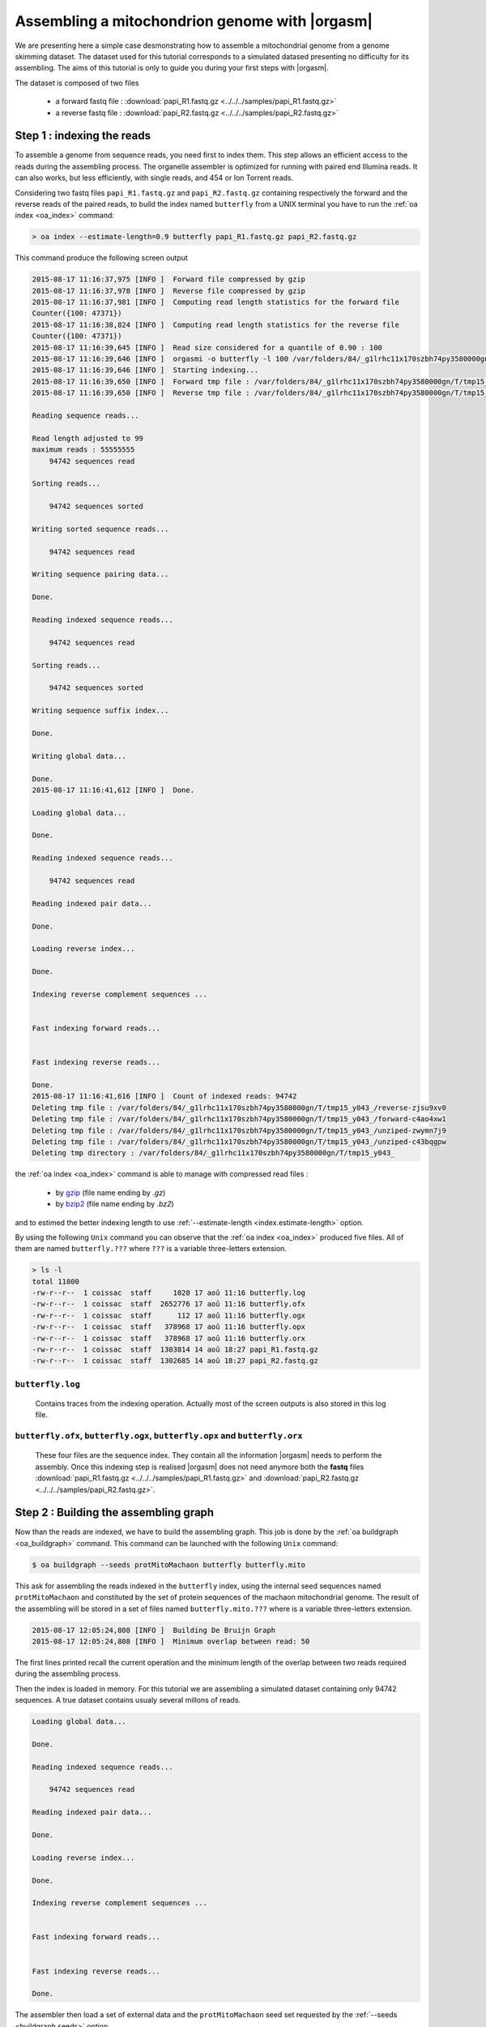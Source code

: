 Assembling a mitochondrion genome with |orgasm|
===============================================

We are presenting here a simple case desmonstrating how to assemble a
mitochondrial genome from a genome skimming dataset. The dataset used
for this tutorial corresponds to a simulated datased presenting no difficulty
for its assembling. The aims of this tutorial is only to guide you during your
first steps with |orgasm|.

The dataset is composed of two files

    - a forward fastq file : :download:`papi_R1.fastq.gz <../../../samples/papi_R1.fastq.gz>`
    - a reverse fastq file : :download:`papi_R2.fastq.gz <../../../samples/papi_R2.fastq.gz>`

.. _mitoindex:

Step 1 : indexing the reads
---------------------------

To assemble a genome from sequence reads, you need first to index them. This step allows an efficient access
to the reads during the assembling process. The organelle assembler is optimized for running with paired end
Illumina reads. It can also works, but less efficiently, with single reads, and 454 or Ion Torrent reads.

Considering two fastq files ``papi_R1.fastq.gz`` and ``papi_R2.fastq.gz`` containing respectively the forward and the
reverse reads of the paired reads, to build the index named ``butterfly`` from a UNIX terminal you have to run the
:ref:`oa index <oa_index>` command:

.. code-block:: bash

    > oa index --estimate-length=0.9 butterfly papi_R1.fastq.gz papi_R2.fastq.gz

This command produce the following screen output

.. code-block:: bash

    2015-08-17 11:16:37,975 [INFO ]  Forward file compressed by gzip
    2015-08-17 11:16:37,978 [INFO ]  Reverse file compressed by gzip
    2015-08-17 11:16:37,981 [INFO ]  Computing read length statistics for the forward file
    Counter({100: 47371})
    2015-08-17 11:16:38,824 [INFO ]  Computing read length statistics for the reverse file
    Counter({100: 47371})
    2015-08-17 11:16:39,645 [INFO ]  Read size considered for a quantile of 0.90 : 100
    2015-08-17 11:16:39,646 [INFO ]  orgasmi -o butterfly -l 100 /var/folders/84/_g1lrhc11x170szbh74py3580000gn/T/tmp15_y043_/forward-c4ao4xw1 /var/folders/84/_g1lrhc11x170szbh74py3580000gn/T/tmp15_y043_/reverse-zjsu9xv0
    2015-08-17 11:16:39,646 [INFO ]  Starting indexing...
    2015-08-17 11:16:39,650 [INFO ]  Forward tmp file : /var/folders/84/_g1lrhc11x170szbh74py3580000gn/T/tmp15_y043_/forward-c4ao4xw1
    2015-08-17 11:16:39,650 [INFO ]  Reverse tmp file : /var/folders/84/_g1lrhc11x170szbh74py3580000gn/T/tmp15_y043_/reverse-zjsu9xv0

    Reading sequence reads...

    Read length adjusted to 99
    maximum reads : 55555555
        94742 sequences read

    Sorting reads...

        94742 sequences sorted

    Writing sorted sequence reads...

        94742 sequences read

    Writing sequence pairing data...

    Done.

    Reading indexed sequence reads...

        94742 sequences read

    Sorting reads...

        94742 sequences sorted

    Writing sequence suffix index...

    Done.

    Writing global data...

    Done.
    2015-08-17 11:16:41,612 [INFO ]  Done.

    Loading global data...

    Done.

    Reading indexed sequence reads...

        94742 sequences read

    Reading indexed pair data...

    Done.

    Loading reverse index...

    Done.

    Indexing reverse complement sequences ...


    Fast indexing forward reads...


    Fast indexing reverse reads...

    Done.
    2015-08-17 11:16:41,616 [INFO ]  Count of indexed reads: 94742
    Deleting tmp file : /var/folders/84/_g1lrhc11x170szbh74py3580000gn/T/tmp15_y043_/reverse-zjsu9xv0
    Deleting tmp file : /var/folders/84/_g1lrhc11x170szbh74py3580000gn/T/tmp15_y043_/forward-c4ao4xw1
    Deleting tmp file : /var/folders/84/_g1lrhc11x170szbh74py3580000gn/T/tmp15_y043_/unziped-zwymn7j9
    Deleting tmp file : /var/folders/84/_g1lrhc11x170szbh74py3580000gn/T/tmp15_y043_/unziped-c43bqgpw
    Deleting tmp directory : /var/folders/84/_g1lrhc11x170szbh74py3580000gn/T/tmp15_y043_


the :ref:`oa index <oa_index>` command is able to manage with compressed read files :

  - by `gzip`_ (file name ending by `.gz`)
  - by `bzip2`_ (file name ending by `.bz2`)

and to estimed the better indexing length to use :ref:`--estimate-length <index.estimate-length>`
option.

By using the following ``Unix`` command you can observe that the :ref:`oa index <oa_index>`
produced five files. All of them are named ``butterfly.???`` where ``???`` is a variable
three-letters extension.

.. code-block:: bash

    > ls -l
    total 11800
    -rw-r--r--  1 coissac  staff     1020 17 aoû 11:16 butterfly.log
    -rw-r--r--  1 coissac  staff  2652776 17 aoû 11:16 butterfly.ofx
    -rw-r--r--  1 coissac  staff      112 17 aoû 11:16 butterfly.ogx
    -rw-r--r--  1 coissac  staff   378968 17 aoû 11:16 butterfly.opx
    -rw-r--r--  1 coissac  staff   378968 17 aoû 11:16 butterfly.orx
    -rw-r--r--  1 coissac  staff  1303814 14 aoû 18:27 papi_R1.fastq.gz
    -rw-r--r--  1 coissac  staff  1302685 14 aoû 18:27 papi_R2.fastq.gz

``butterfly.log``
.................

    Contains traces from the indexing operation. Actually most of the screen
    outputs is also stored in this log file.

``butterfly.ofx``, ``butterfly.ogx``, ``butterfly.opx`` and ``butterfly.orx``
.............................................................................

    These four files are the sequence index. They contain all the information
    |orgasm| needs to perform the assembly. Once this indexing step is realised
    |orgasm| does not need anymore both the **fastq** files
    :download:`papi_R1.fastq.gz <../../../samples/papi_R1.fastq.gz>` and
    :download:`papi_R2.fastq.gz <../../../samples/papi_R2.fastq.gz>`.

Step 2 : Building the assembling graph
--------------------------------------

Now than the reads are indexed, we have to build the assembling graph.
This job is done by the :ref:`oa buildgraph <oa_buildgraph>` command.
This command can be launched with the following ``Unix`` command:

.. code-block:: bash

    $ oa buildgraph --seeds protMitoMachaon butterfly butterfly.mito

This ask for assembling the reads indexed in the ``butterfly`` index, using
the internal seed sequences named ``protMitoMachaon`` and constituted by the
set of protein sequences of the machaon mitochondrial genome. The result of the
assembling will be stored in a set of files named ``butterfly.mito.???`` where
is a variable three-letters extension.


.. code-block:: bash

    2015-08-17 12:05:24,808 [INFO ]  Building De Bruijn Graph
    2015-08-17 12:05:24,808 [INFO ]  Minimum overlap between read: 50

The first lines printed recall the current operation and the minimum length of
the overlap between two reads required during the assembling process.

Then the index is loaded in memory. For this tutorial we are assembling a
simulated dataset containing only 94742 sequences. A true dataset contains
usualy several millons of reads.

.. code-block:: bash

    Loading global data...

    Done.

    Reading indexed sequence reads...

        94742 sequences read

    Reading indexed pair data...

    Done.

    Loading reverse index...

    Done.

    Indexing reverse complement sequences ...


    Fast indexing forward reads...


    Fast indexing reverse reads...

    Done.

The assembler then load a set of external data and the ``protMitoMachaon``
seed set requested by the :ref:`--seeds <buildgraph.seeds>` option.

.. code-block:: bash

    2015-08-17 12:05:24,812 [INFO ]  Load 3' adapter internal dataset : adapt3ILLUMINA
    2015-08-17 12:05:24,812 [INFO ]  Load 5' adapter internal dataset : adapt5ILLUMINA
    2015-08-17 12:05:24,812 [INFO ]  Load probe internal dataset : protMitoMachaon

According to the global assembling algorithm the first step of the assembling constists in
looking for the reads presenting sequence similaritiy with seed sequences.

.. code-block:: bash

    2015-08-17 12:05:24,812 [INFO ]  Running probes matching against reads...
    2015-08-17 12:05:24,813 [INFO ]      -> probe set: protMitoMachaon
    2015-08-17 12:05:24,813 [INFO ]  Matching against protein probes
      99.7 % |#################################################| ] remain : 00:00:00
    2015-08-17 12:05:34,734 [INFO ]  ==> 10724 matches
    2015-08-17 12:05:34,740 [INFO ]  Match list :
    2015-08-17 12:05:34,741 [INFO ]       nd3        :  1267 (357.4x)
    2015-08-17 12:05:34,741 [INFO ]       nd4L       :   814 (279.8x)
    2015-08-17 12:05:34,741 [INFO ]       atp6       :  1493 (218.0x)
    2015-08-17 12:05:34,741 [INFO ]       cox3       :  1382 (174.1x)
    2015-08-17 12:05:34,741 [INFO ]       nd1        :  1446 (152.9x)
    2015-08-17 12:05:34,741 [INFO ]       cytB       :  1489 (128.6x)
    2015-08-17 12:05:34,741 [INFO ]       nd6        :   602 (112.2x)
    2015-08-17 12:05:34,741 [INFO ]       cox1       :  1356 ( 87.7x)
    2015-08-17 12:05:34,741 [INFO ]       nd4        :   637 ( 47.1x)
    2015-08-17 12:05:34,741 [INFO ]       cox2       :   193 ( 28.1x)
    2015-08-17 12:05:34,741 [INFO ]       atp8       :     5 (  3.0x)
    2015-08-17 12:05:34,741 [INFO ]       nd5        :    38 (  2.2x)
    2015-08-17 12:05:34,741 [INFO ]       nd2        :     2 (  0.2x)
    2015-08-17 12:05:34,741 [INFO ]  Coverage estimated from probe matches at : 357


In that case, 10724 matches where identified and they belong several genes as
shown by the printed table. This table allows also to make a first estimation
of the sequencing coverage.

.. code-block:: bash

    2015-08-17 12:05:34,741 [INFO ]  Minimum read estimated from coverage (357x)  ar: 58

Here estimated à *397x*. This coverage estimation is important because it allows to
set the assembling parametters. The estimation realized from matches is higly approximative.
To make a better estimate, 15kb of sequences are assembled following this first estimation.

.. code-block:: bash

    2015-08-17 12:05:34,775 [INFO ]  Assembling of 15000 pb for estimating actual coverage
    2015-08-17 12:05:34,775 [INFO ]  0 bp [ 0.0% fake reads; Stack size:    10723 /  -1.00 0  Gene: nd5
    2015-08-17 12:05:49,522 [INFO ]  10000 bp [ 0.0% fake reads; Stack size:    10723 /   0.00 0  Gene: nd5
    | : 14998 bp [ 0.0% fake reads; Stack size:    10723 /   0.00 0  Gene: nd5
    Compacting graph 100.0 % |#################################################\ ] remain : 00:00:00
    Minimum stem coverage = 393

    Deleting terminal branches

    Compacting graph 100.0 % |#################################################\ ] remain : 00:00:00
    Minimum stem coverage = 393
    2015-08-17 12:05:57,794 [INFO ]  Dead branch length setup to : 10 bp

    Compacting graph 100.0 % |#################################################\ ] remain : 00:00:00
    Minimum stem coverage = 393
    2015-08-17 12:05:58,247 [INFO ]  coverage estimated : 393x based on 14999 bp (minread: 64)

This allows to get a second coverage estimate (here *393x*) which is far most precise.
The true assembling stage can now be run.

.. code-block:: bash

    2015-08-17 12:05:58,315 [INFO ]  Starting the assembling
    2015-08-17 12:05:58,315 [INFO ]  0 bp [ 0.0% fake reads; Stack size:    10723 /  -1.00 0  Gene: nd5
    2015-08-17 12:06:13,684 [INFO ]  10000 bp [ 0.0% fake reads; Stack size:    10723 /   0.00 0  Gene: nd5
    - : 15185 bp [ 0.0% fake reads; Stack size:        9 /  -1.00 0  Gene: nd3

In our case it leads to the assembling of *15185 bp* in less of a minute.


Following the assembling a cleaning step is run to simplifly the assembling graph by
removing allow the aborted paths mainly created by sequencing errors and nuclear copies
of some part of the mitochondrial genome.

.. code-block:: bash

    Compacting graph 100.0 % |#################################################\ ] remain : 00:00:00
    Minimum stem coverage = 393
    Deleting terminal branches
    Compacting graph 100.0 % |#################################################\ ] remain : 00:00:00
    Minimum stem coverage = 393
    2015-08-17 12:06:25,465 [INFO ]       Dead branch length setup to : 10 bp
    Compacting graph 100.0 % |#################################################\ ] remain : 00:00:00
    Minimum stem coverage = 393

Following this cleaning a last estimate of the coverage is done.
Moreover the assembler estimates the insert size and the variance of this size.
This estimate is computed from the relative positions of the pair-end reads in
the assembling graph.

.. code-block:: bash

    2015-08-17 12:06:25,936 [INFO ]  coverage estimated : 393 based on 15184 bp (minread: 16)
    Compacting graph 100.0 % |#################################################\ ] remain : 00:00:00
    Minimum stem coverage = 393
    2015-08-17 12:06:26,434 [INFO ]  Fragment length estimated : 100.000000 pb (sd: 0.000000)

Because of our artificial dataset, the insert size is precisely 100bp and the standard
deviation is null.

When the sequence coverage is too low and/or when some low complexity sequences
(micro-satellite) are present into the genome the assembler is not able to produce
the complete sequence as a single contig.

To save these assembling a gap-filling step is systematically run for trying to
reduce as much as possible the number of contigs. Usually |orgasm| finished after
this step with a single contig.

.. code-block:: bash

    Compacting graph 100.0 % |#################################################\ ] remain : 00:00:00
    Minimum stem coverage = 393
    Compacting graph 100.0 % |#################################################\ ] remain : 00:00:00
    Minimum stem coverage = 393

    Compacting graph 100.0 % |#################################################\ ] remain : 00:00:00
    Minimum stem coverage = 393

    Deleting terminal branches

    Compacting graph 100.0 % |#################################################\ ] remain : 00:00:00
    Minimum stem coverage = 393
         Dead branch length setup to : 10 bp

    Remaining edges : 30370 node : 30370
    #######################################################
    #
    # Added : 0 bp (total=15185 bp)
    #
    #######################################################

In our case the assembling was complete so no base-pair was added and the gap-filling
procedure stop quicly.

The assembling procedure ends with a last cleaning step:

.. code-block:: bash

    ==================================================================

    Compacting graph 100.0 % |#################################################\ ] remain : 00:00:00
    Minimum stem coverage = 393

    ==================================================================

    2015-08-17 12:06:28,513 [INFO ]  Clean dead branches
    Compacting graph 100.0 % |#################################################\ ] remain : 00:00:00
    Minimum stem coverage = 393
    2015-08-17 12:06:28,869 [INFO ]       Dead branch length setup to : 10 bp

    Compacting graph 100.0 % |#################################################\ ] remain : 00:00:00
    Minimum stem coverage = 393
    Compacting graph 100.0 % |#################################################\ ] remain : 00:00:00
    Minimum stem coverage = 393
    2015-08-17 12:06:29,689 [INFO ]  Clean low coverage terminal branches
    Compacting graph 100.0 % |#################################################\ ] remain : 00:00:00
    Minimum stem coverage = 393

    Deleting terminal branches

    2015-08-17 12:06:30,049 [INFO ]  Clean low coverage internal branches
    Compacting graph 100.0 % |#################################################\ ] remain : 00:00:00
    Minimum stem coverage = 393

    Deleting terminal branches

    Deleting internal branches


And the scaffolding of the contigs if several of them persist after the gap-filling
procedure.

.. code-block:: bash

    Compacting graph 100.0 % |#################################################\ ] remain : 00:00:00
    Minimum stem coverage = 393
    2015-08-17 12:06:31,305 [INFO ]  Scaffold the assembly

At this step asking for the listing of the current directory

.. code-block:: bash

    > ls -l

shows that five new files were created. Their names start with the ``butterfly.mito``
prefix indicated as second parametter.

.. code-block:: bash

    total 14248
    -rw-r--r--  1 coissac  staff   252030 17 aoû 12:06 butterfly.mito.gml
    -rw-r--r--  1 coissac  staff   252030 17 aoû 12:06 butterfly.mito.intermediate.gml
    -rw-r--r--  1 coissac  staff    20688 17 aoû 12:06 butterfly.mito.log
    -rw-r--r--  1 coissac  staff   417567 17 aoû 12:06 butterfly.mito.oax
    -rw-r--r--  1 coissac  staff   302132 17 aoû 12:05 butterfly.mito.omx


``butterfly.mito.log``
......................

    Contains traces from the assembling operation. Actually most of the screen
    outputs is also stored in this log file.

``butterfly.mito.oax``
......................

    This file contains a description of the whole assembling graph. It
    is used to transfer the status of the assembling from a command to
    another. Most of the command read this file, alter the assembling
    graph extracted from it and overwrite this file with the new version
    of the graph.

``butterfly.mito.omx``
......................

    The ``butterfly.mito.omx`` file contains the set of seed reads.


``butterfly.mito.intermediate.gml`` and ``butterfly.mito.gml``
..............................................................

    The ``.gml`` file contains a simpliflied graph representation of
    the assembling. They can be visualized using any graph visualisation
    tools accepting the Graph Modeling Language (`GML`_) format. For this
    purpose we are usualy using the `Yed <yed>`_ program.

    The :download:`butterfly.mito.intermediate.gml <../../../samples/butterfly.mito.intermediate.gml>`
    file is produced regularly during the assembling process by the
    :ref:`oa index <oa_index>` command. It gives opportunity for following
    the assembling process during its computation.

    The :download:`butterfly.mito.gml <../../../samples/butterfly.mito.gml>`
    contains the final assembling graph.

    These files are produced for the user convinience and they are not
    reuse latter by the assembler.

Step 3 : unfolding the graph to get the sequence
------------------------------------------------

The last step required to get the sequence of the mitochondrial genome
is to extract the sequence from the graph. This operation corresponds to find
an optimal path in the graph. This linear path is a description of the sequence.

The :ref:`oa unfold <oa_unfold>` command realizes this operation and produces
as final result a fasta file containing the sequence of the assembled genome.

.. code-block:: bash

    > oa unfold butterfly butterfly.mito

The first outputs of the :ref:`oa unfold <oa_unfold>` command are similar to
those produced by the :ref:`oa buildgraph <oa_buildgraph>` command presenting
the loading of the sequence index and of the seed reads identified by the
:ref:`oa buildgraph <oa_buildgraph>` command.

.. code-block:: bash

    Loading global data...

    Done.

    Reading indexed sequence reads...

        94742 sequences read

    Reading indexed pair data...

    Done.

    Loading reverse index...

    Done.

    Indexing reverse complement sequences ...


    Fast indexing forward reads...


    Fast indexing reverse reads...

    Done.

    2015-08-17 12:25:18,563 [INFO ]  Load matches from previous run : 1 probe sets restored
    2015-08-17 12:25:18,563 [INFO ]     ==> A total of : 10724
    2015-08-17 12:25:18,564 [INFO ]  Match list :
    2015-08-17 12:25:18,564 [INFO ]       nd3        :  1267 (357.4x)
    2015-08-17 12:25:18,564 [INFO ]       nd4L       :   814 (279.8x)
    2015-08-17 12:25:18,564 [INFO ]       atp6       :  1493 (218.0x)
    2015-08-17 12:25:18,564 [INFO ]       cox3       :  1382 (174.1x)
    2015-08-17 12:25:18,564 [INFO ]       nd1        :  1446 (152.9x)
    2015-08-17 12:25:18,565 [INFO ]       cytB       :  1489 (128.6x)
    2015-08-17 12:25:18,565 [INFO ]       nd6        :   602 (112.2x)
    2015-08-17 12:25:18,565 [INFO ]       cox1       :  1356 ( 87.7x)
    2015-08-17 12:25:18,565 [INFO ]       nd4        :   637 ( 47.1x)
    2015-08-17 12:25:18,565 [INFO ]       cox2       :   193 ( 28.1x)
    2015-08-17 12:25:18,565 [INFO ]       atp8       :     5 (  3.0x)
    2015-08-17 12:25:18,565 [INFO ]       nd5        :    38 (  2.2x)
    2015-08-17 12:25:18,566 [INFO ]       nd2        :     2 (  0.2x)
    2015-08-17 12:25:18,901 [INFO ]  Evaluate fragment length
    Compacting graph 100.0 % |#################################################\ ] remain : 00:00:00
    Minimum stem coverage = 393
    2015-08-17 12:25:19,411 [INFO ]  Fragment length estimated : 100.000000 pb (sd: 0.000000)

A this stage a scaffolding of the assembling is realized for trying to identify
in the graph the missing edges by using the information provided by the pair-end
relationship.

.. code-block:: bash

    2015-08-17 12:25:19,411 [INFO ]  Evaluate pair-end constraints
    Compacting graph 100.0 % |#################################################\ ] remain : 00:00:00
    Minimum stem coverage = 393

On such assembling graph each contig can be assimilated to a path linking a
subset of vertices of a connected componante. Exploring connecting componante
can by expensive in computation time. To increase our change to find a solution
a heuristic is applyed on the graph to identify the connected componantes that
have a good chance to correspond to the targeted genome.

.. code-block:: bash

    2015-08-17 12:25:19,786 [INFO ]  Select the good connected componantes
    2015-08-17 12:25:19,787 [INFO ]  Print the result as a fasta file

    Coverage 1x = 396
    Path is circular

The selected componante(s) is/are analyzed to find an optimal path in them
and the corresponding sequence is printed out in a fasta file. If you look at
the file now contained by the current folder

.. code-block:: bash

    ls -l

You can observe two new files.

.. code-block:: bash

    -rw-r--r--  1 coissac  staff    31087 17 aoû 12:25 butterfly.mito.fasta
    -rw-r--r--  1 coissac  staff   252144 17 aoû 12:25 butterfly.mito.path.gml


The  :download:`butterfly.mito.path.gml <../../../samples/butterfly.mito.path.gml>`
file contains a simplified graph representation of the assembling similar to the
one produced by the :ref:`oa buildgraph <oa_buildgraph>` command but including
moreover information about the selected path.

.. figure:: butterfly.mito.path.*
  :align: center
  :figwidth: 80 %
  :width: 500

  The ``.gml`` file contains a graph representation of the assembling

  It can be visualized using the `Yed <yed>`_ program


The :download:`butterfly.mito.fasta <../../../samples/butterfly.mito.fasta>`
file contains the produced sequence in fasta format. Most of the time you have
a single contig corresponding to the complete sequence of the targeted genome.
You can read this file using your favorite sequence/text editor or using the
**Unix** ``cat`` command.

.. code-block:: bash

    > cat butterfly.mito.fasta

.. code-block:: bash

    >Seq_1 seq_length=15184; coverage=393.0; circular=True; -1 : ACCCG->(15184)->AAAAC  [393].{connection: 1}
    ACCCGAAAATTTCCCAGAATAAATAAAATTTTACTAAACCTATCAACACCAAAAAACATT
    TATATTTTTTTCCACTATTTATATAATTTTTAAAAAAAAAATATTTTTTAAAATTTAAAA
    AAACACCCTCAGAGAAAATTCTCAAAAAAAAAAATCTTTTAAAGATAAAAAAGTTAATAA
    ATTTCATTTAAATAAATTTTATTAGTAAATAATAAATATTAATAGATTAAATTAAATATT
    AAATTATTAGGTGAAATTTTAATTTAATTAAAATTTTAATAAATAATATGATTTATTAAA
    TTTTATAAAAAACTAGAATTAGATACTCTATTATTAAAAATTAAATAAAAAATACTAAAA
    TAGTATATAATTATTTATAGAAACTTAAATAATTTGGCGGTATTTTAGTTCATTTAGAGG
    AATCTGTTTAATAATTGATAATCCACGAATAAATTTACTTAATTTATATATTTTGTATAT
    CGTTGTTAAAAAAATATTTTTTAATAAAAATAATATTTAAAAATTTTAAAATTAAATTAA
    TTCAGATCAAGATGCAGATTATAATTAAGAATATAATGGATTACAATAAGAAATGATTAA
    ...
    AGGGATTTCCTTTATATTTGGGGTATGAACCCAAAAGCTTATTTTAGCTTATTTTTAATT
    TTATTTTTTTTTATTTATATAAATATTTATATGGAATGGTTTAGTAAAAAAATAAAAATA
    TTATATAAATTATTAATAGTAAAAAAAAAATTAAGGTTTTTAAATTTTTTTAGTAATATA
    TATATATATATATTAAAAATTTAATATATTAATATATTTAATAATATAATAAAAATATTT
    AATTTATTAATATATAAATTAATATATTATAATTTTTTAGTTTTTAAAATTTTATATAGC
    AATTTAGGTATTTAATATTTATTATGAAAAAAAAAAAAAAAAAAATTATTTAAGGGTTTA
    ATAAGGGCCTAATAAAAAATTTTATAAAAGGGGATTTTTTTAAAAATTAAAAAATTTAAA
    AAAC

.. _`gzip`: http://www.gzip.org
.. _`bzip2`: http://www.bzip.org
.. _`GML`: https://en.wikipedia.org/wiki/Graph_Modelling_Language
.. _`yed`: https://www.yworks.com/en/products/yfiles/yed/
